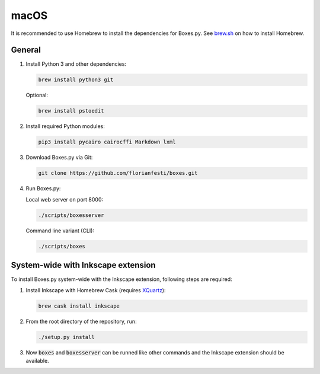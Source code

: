 macOS
=====

It is recommended to use Homebrew to install the dependencies for Boxes.py.
See `brew.sh <https://brew.sh>`__ on how to install Homebrew.

General
-------

1. Install Python 3 and other dependencies:

   .. code::

      brew install python3 git

   Optional:

   .. code::

      brew install pstoedit


2. Install required Python modules:

   .. code::

      pip3 install pycairo cairocffi Markdown lxml

3. Download Boxes.py via Git:

   .. code::

      git clone https://github.com/florianfesti/boxes.git

4. Run Boxes.py:

   Local web server on port 8000:

   .. code::

      ./scripts/boxesserver

   Command line variant (CLI):

   .. code::

      ./scripts/boxes


System-wide with Inkscape extension
-----------------------------------

To install Boxes.py system-wide with the Inkscape extension, following steps
are required:

1. Install Inkscape with Homebrew Cask
   (requires `XQuartz <https://www.xquartz.org/>`__):

   .. code::

      brew cask install inkscape

2. From the root directory of the repository, run:

   .. code::

      ./setup.py install

3. Now :code:`boxes` and :code:`boxesserver` can be runned like other commands
   and the Inkscape extension should be available.
